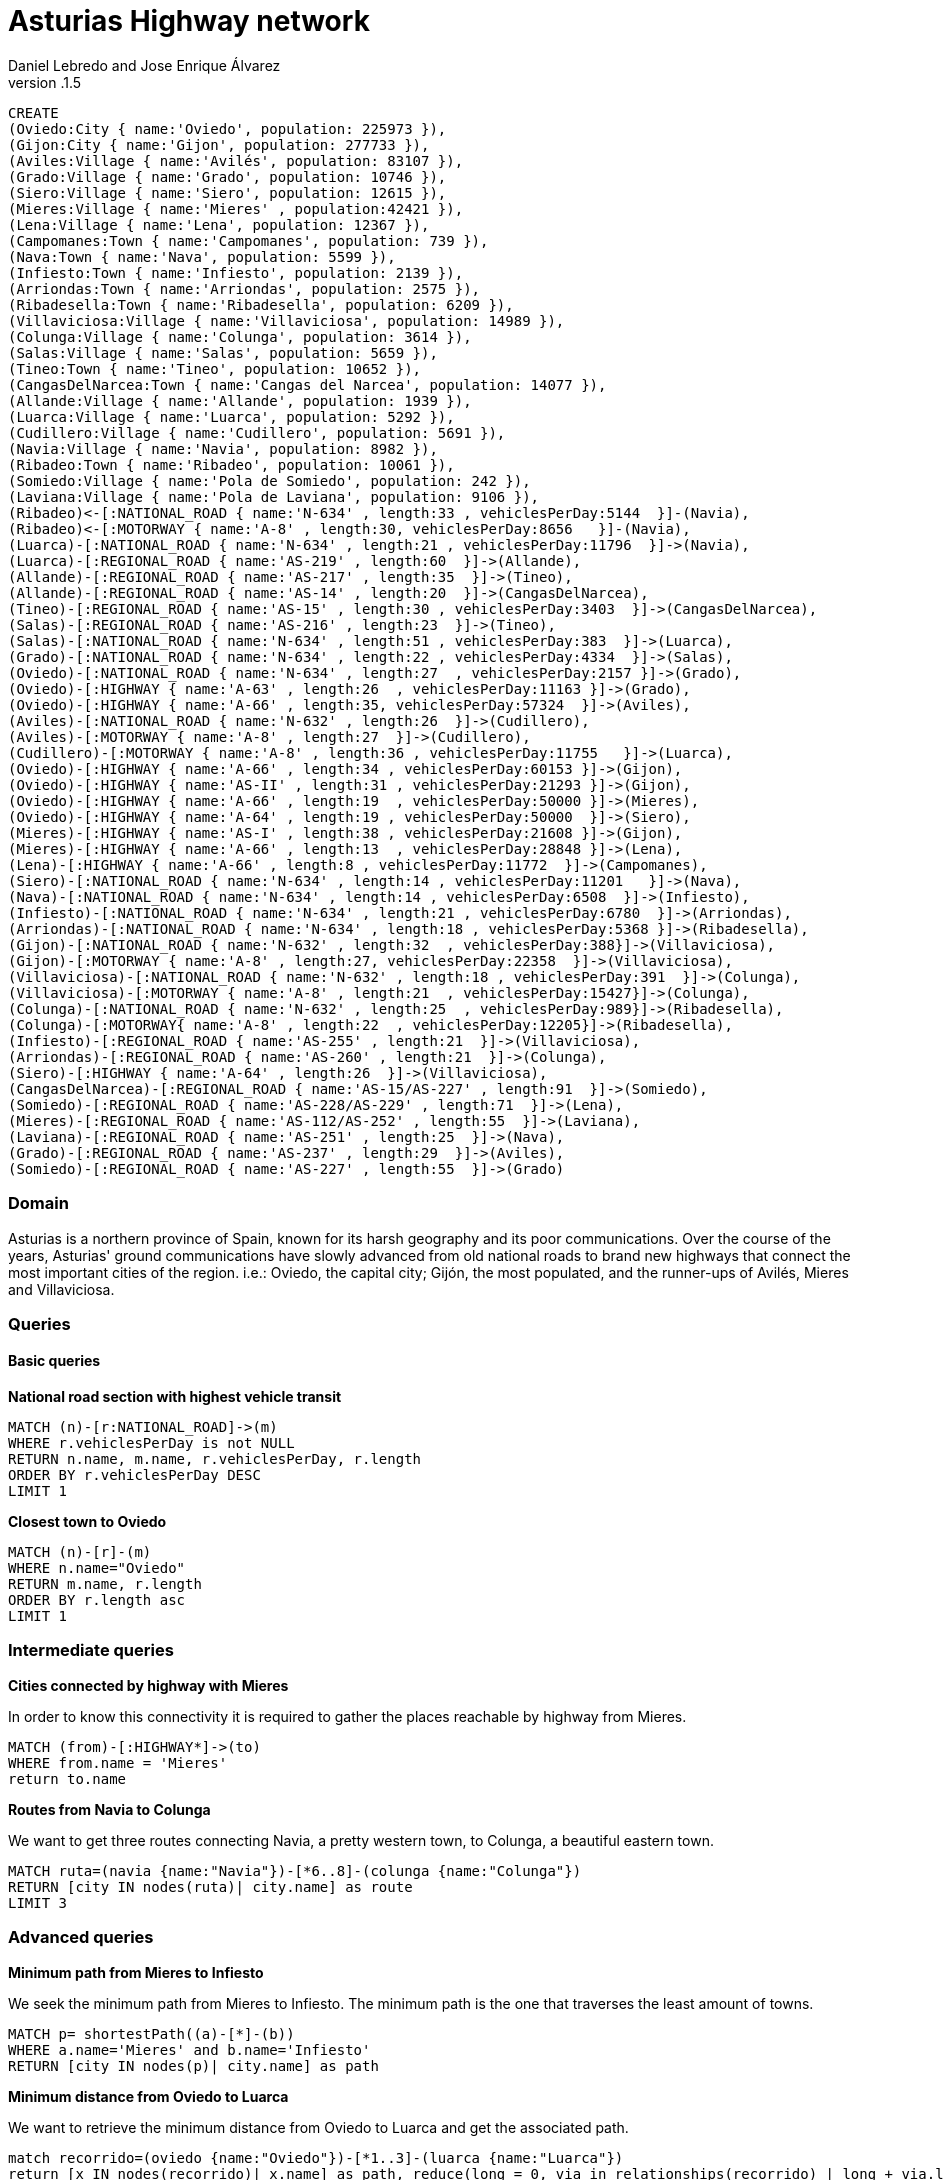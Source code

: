 = Asturias Highway network
Daniel Lebredo and Jose Enrique Álvarez
v.1.5
:twitter: @DaniLebredo
:tags: Universidad de Oviedo, Neo4j, Repositorios de Informacion
:neo4j-version: 3.5

// hide
// setup
[source,cypher]
----
CREATE
(Oviedo:City { name:'Oviedo', population: 225973 }),
(Gijon:City { name:'Gijon', population: 277733 }),
(Aviles:Village { name:'Avilés', population: 83107 }),
(Grado:Village { name:'Grado', population: 10746 }),
(Siero:Village { name:'Siero', population: 12615 }),
(Mieres:Village { name:'Mieres' , population:42421 }),
(Lena:Village { name:'Lena', population: 12367 }),
(Campomanes:Town { name:'Campomanes', population: 739 }),
(Nava:Town { name:'Nava', population: 5599 }),
(Infiesto:Town { name:'Infiesto', population: 2139 }),
(Arriondas:Town { name:'Arriondas', population: 2575 }),
(Ribadesella:Town { name:'Ribadesella', population: 6209 }),
(Villaviciosa:Village { name:'Villaviciosa', population: 14989 }),
(Colunga:Village { name:'Colunga', population: 3614 }),
(Salas:Village { name:'Salas', population: 5659 }),
(Tineo:Town { name:'Tineo', population: 10652 }),
(CangasDelNarcea:Town { name:'Cangas del Narcea', population: 14077 }),
(Allande:Village { name:'Allande', population: 1939 }),
(Luarca:Village { name:'Luarca', population: 5292 }),
(Cudillero:Village { name:'Cudillero', population: 5691 }),
(Navia:Village { name:'Navia', population: 8982 }),
(Ribadeo:Town { name:'Ribadeo', population: 10061 }),
(Somiedo:Village { name:'Pola de Somiedo', population: 242 }),
(Laviana:Village { name:'Pola de Laviana', population: 9106 }),
(Ribadeo)<-[:NATIONAL_ROAD { name:'N-634' , length:33 , vehiclesPerDay:5144  }]-(Navia),
(Ribadeo)<-[:MOTORWAY { name:'A-8' , length:30, vehiclesPerDay:8656   }]-(Navia),
(Luarca)-[:NATIONAL_ROAD { name:'N-634' , length:21 , vehiclesPerDay:11796  }]->(Navia),
(Luarca)-[:REGIONAL_ROAD { name:'AS-219' , length:60  }]->(Allande),
(Allande)-[:REGIONAL_ROAD { name:'AS-217' , length:35  }]->(Tineo),
(Allande)-[:REGIONAL_ROAD { name:'AS-14' , length:20  }]->(CangasDelNarcea),
(Tineo)-[:REGIONAL_ROAD { name:'AS-15' , length:30 , vehiclesPerDay:3403  }]->(CangasDelNarcea),
(Salas)-[:REGIONAL_ROAD { name:'AS-216' , length:23  }]->(Tineo),
(Salas)-[:NATIONAL_ROAD { name:'N-634' , length:51 , vehiclesPerDay:383  }]->(Luarca),
(Grado)-[:NATIONAL_ROAD { name:'N-634' , length:22 , vehiclesPerDay:4334  }]->(Salas),
(Oviedo)-[:NATIONAL_ROAD { name:'N-634' , length:27  , vehiclesPerDay:2157 }]->(Grado),
(Oviedo)-[:HIGHWAY { name:'A-63' , length:26  , vehiclesPerDay:11163 }]->(Grado),
(Oviedo)-[:HIGHWAY { name:'A-66' , length:35, vehiclesPerDay:57324  }]->(Aviles),
(Aviles)-[:NATIONAL_ROAD { name:'N-632' , length:26  }]->(Cudillero),
(Aviles)-[:MOTORWAY { name:'A-8' , length:27  }]->(Cudillero),
(Cudillero)-[:MOTORWAY { name:'A-8' , length:36 , vehiclesPerDay:11755   }]->(Luarca),
(Oviedo)-[:HIGHWAY { name:'A-66' , length:34 , vehiclesPerDay:60153 }]->(Gijon),
(Oviedo)-[:HIGHWAY { name:'AS-II' , length:31 , vehiclesPerDay:21293 }]->(Gijon),
(Oviedo)-[:HIGHWAY { name:'A-66' , length:19  , vehiclesPerDay:50000 }]->(Mieres),
(Oviedo)-[:HIGHWAY { name:'A-64' , length:19 , vehiclesPerDay:50000  }]->(Siero),
(Mieres)-[:HIGHWAY { name:'AS-I' , length:38 , vehiclesPerDay:21608 }]->(Gijon),
(Mieres)-[:HIGHWAY { name:'A-66' , length:13  , vehiclesPerDay:28848 }]->(Lena),
(Lena)-[:HIGHWAY { name:'A-66' , length:8 , vehiclesPerDay:11772  }]->(Campomanes),
(Siero)-[:NATIONAL_ROAD { name:'N-634' , length:14 , vehiclesPerDay:11201   }]->(Nava),
(Nava)-[:NATIONAL_ROAD { name:'N-634' , length:14 , vehiclesPerDay:6508  }]->(Infiesto),
(Infiesto)-[:NATIONAL_ROAD { name:'N-634' , length:21 , vehiclesPerDay:6780  }]->(Arriondas),
(Arriondas)-[:NATIONAL_ROAD { name:'N-634' , length:18 , vehiclesPerDay:5368 }]->(Ribadesella),
(Gijon)-[:NATIONAL_ROAD { name:'N-632' , length:32  , vehiclesPerDay:388}]->(Villaviciosa),
(Gijon)-[:MOTORWAY { name:'A-8' , length:27, vehiclesPerDay:22358  }]->(Villaviciosa),
(Villaviciosa)-[:NATIONAL_ROAD { name:'N-632' , length:18 , vehiclesPerDay:391  }]->(Colunga),
(Villaviciosa)-[:MOTORWAY { name:'A-8' , length:21  , vehiclesPerDay:15427}]->(Colunga),
(Colunga)-[:NATIONAL_ROAD { name:'N-632' , length:25  , vehiclesPerDay:989}]->(Ribadesella),
(Colunga)-[:MOTORWAY{ name:'A-8' , length:22  , vehiclesPerDay:12205}]->(Ribadesella),
(Infiesto)-[:REGIONAL_ROAD { name:'AS-255' , length:21  }]->(Villaviciosa),
(Arriondas)-[:REGIONAL_ROAD { name:'AS-260' , length:21  }]->(Colunga),
(Siero)-[:HIGHWAY { name:'A-64' , length:26  }]->(Villaviciosa),
(CangasDelNarcea)-[:REGIONAL_ROAD { name:'AS-15/AS-227' , length:91  }]->(Somiedo),
(Somiedo)-[:REGIONAL_ROAD { name:'AS-228/AS-229' , length:71  }]->(Lena),
(Mieres)-[:REGIONAL_ROAD { name:'AS-112/AS-252' , length:55  }]->(Laviana),
(Laviana)-[:REGIONAL_ROAD { name:'AS-251' , length:25  }]->(Nava),
(Grado)-[:REGIONAL_ROAD { name:'AS-237' , length:29  }]->(Aviles),
(Somiedo)-[:REGIONAL_ROAD { name:'AS-227' , length:55  }]->(Grado)
----

=== Domain

Asturias is a northern province of Spain, known for its harsh geography and its poor communications. Over the course of the years, Asturias' ground communications have slowly advanced from old national roads to brand new highways that connect the most important cities of the region. i.e.: Oviedo, the capital city; Gijón, the most populated, and the runner-ups of Avilés, Mieres and Villaviciosa.

//image:https://dl.dropboxusercontent.com/u/5488524/AsturiasHighwayNetworkGraph.jpg[]

=== Queries

==== Basic queries

*National road section with highest vehicle transit*

[source,cypher]
----
MATCH (n)-[r:NATIONAL_ROAD]->(m)
WHERE r.vehiclesPerDay is not NULL
RETURN n.name, m.name, r.vehiclesPerDay, r.length
ORDER BY r.vehiclesPerDay DESC
LIMIT 1
----
//table

*Closest town to Oviedo*

[source,cypher]
----
MATCH (n)-[r]-(m)
WHERE n.name="Oviedo"
RETURN m.name, r.length
ORDER BY r.length asc
LIMIT 1
----
//table

=== Intermediate queries

*Cities connected by highway with Mieres*

In order to know this connectivity it is required to gather the places reachable by highway from Mieres.

[source,cypher]
----
MATCH (from)-[:HIGHWAY*]->(to)
WHERE from.name = 'Mieres'
return to.name
----
//table

*Routes from Navia to Colunga*

We want to get three routes connecting Navia, a pretty western town, to Colunga, a beautiful eastern town.

[source,cypher]
----
MATCH ruta=(navia {name:"Navia"})-[*6..8]-(colunga {name:"Colunga"})
RETURN [city IN nodes(ruta)| city.name] as route
LIMIT 3
----
//table

=== Advanced queries

*Minimum path from Mieres to Infiesto*

We seek the minimum path from Mieres to Infiesto. The minimum path is the one that traverses the least amount of towns.

[source,cypher]
----
MATCH p= shortestPath((a)-[*]-(b))
WHERE a.name='Mieres' and b.name='Infiesto'
RETURN [city IN nodes(p)| city.name] as path
----
// table

*Minimum distance from Oviedo to Luarca*

We want to retrieve the minimum distance from Oviedo to Luarca and get the associated path.

[source,cypher]
----
match recorrido=(oviedo {name:"Oviedo"})-[*1..3]-(luarca {name:"Luarca"})
return [x IN nodes(recorrido)| x.name] as path, reduce(long = 0, via in relationships(recorrido) | long + via.length) as distance
order by reduce(long = 0, via in relationships(recorrido) | long + via.length)
limit 1
----
// table

